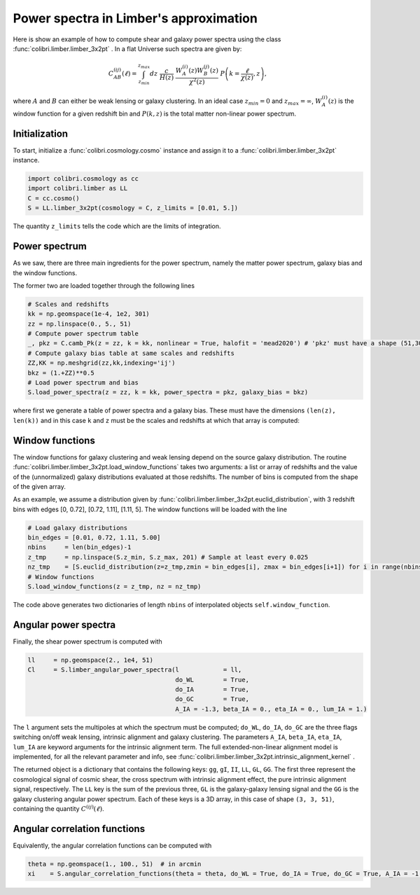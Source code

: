 .. _limber_test:

Power spectra in Limber's approximation
========================================

Here is show an example of how to compute shear and galaxy power spectra using the class :func:`colibri.limber.limber_3x2pt` .
In a flat Universe such spectra are given by:

.. math::

 C_{AB}^{(ij)}(\ell) = \int_{z_{min}}^{z_{max}} dz \ \frac{c}{H(z)} \ \frac{W_A^{(i)}(z) W_B^{(j)}(z)}{\chi^2(z)} \ P\left(k = \frac{\ell}{\chi(z)}, z\right),

where :math:`A` and :math:`B` can either be weak lensing or galaxy clustering. In an ideal case :math:`z_{min}=0` and :math:`z_{max}=\infty`, :math:`W_A^{(i)}(z)` is the window function for a given redshift bin and :math:`P(k,z)` is the total matter non-linear power spectrum.

Initialization
---------------

To start, initialize a :func:`colibri.cosmology.cosmo` instance and assign it to a :func:`colibri.limber.limber_3x2pt` instance.

.. code-block:: python

 import colibri.cosmology as cc
 import colibri.limber as LL
 C = cc.cosmo()
 S = LL.limber_3x2pt(cosmology = C, z_limits = [0.01, 5.])

The quantity ``z_limits`` tells the code which are the limits of integration.

Power spectrum
---------------

As we saw, there are three main ingredients for the power spectrum, namely the matter power spectrum, galaxy bias and the window functions.

The former two are loaded together through the following lines

.. code-block:: python

 # Scales and redshifts
 kk = np.geomspace(1e-4, 1e2, 301)
 zz = np.linspace(0., 5., 51)
 # Compute power spectrum table
 _, pkz = C.camb_Pk(z = zz, k = kk, nonlinear = True, halofit = 'mead2020') # 'pkz' must have a shape (51,301)
 # Compute galaxy bias table at same scales and redshifts
 ZZ,KK = np.meshgrid(zz,kk,indexing='ij')
 bkz = (1.+ZZ)**0.5
 # Load power spectrum and bias
 S.load_power_spectra(z = zz, k = kk, power_spectra = pkz, galaxy_bias = bkz)

where first we generate a table of power spectra and a galaxy bias. These must have the dimensions ``(len(z), len(k))`` and in this case ``k`` and ``z`` must be the scales and redshifts at which that array is computed:


Window functions
------------------

The window functions for galaxy clustering and weak lensing depend on the source galaxy distribution.
The routine :func:`colibri.limber.limber_3x2pt.load_window_functions` takes two arguments: a list or array of redshifts and the value of the (unnormalized) galaxy distributions evaluated at those redshifts.
The number of bins is computed from the shape of the given array.

As an example, we assume a distribution given by :func:`colibri.limber.limber_3x2pt.euclid_distribution`, with 3 redshift bins with edges [0, 0.72], [0.72, 1.11], [1.11, 5].
The window functions will be loaded with the line

.. code-block:: python

 # Load galaxy distributions
 bin_edges = [0.01, 0.72, 1.11, 5.00]
 nbins     = len(bin_edges)-1
 z_tmp     = np.linspace(S.z_min, S.z_max, 201) # Sample at least every 0.025
 nz_tmp    = [S.euclid_distribution(z=z_tmp,zmin = bin_edges[i], zmax = bin_edges[i+1]) for i in range(nbins)]
 # Window functions
 S.load_window_functions(z = z_tmp, nz = nz_tmp)


The code above generates two dictionaries of length ``nbins`` of interpolated objects ``self.window_function``.

Angular power spectra
-------------------------------

Finally, the shear power spectrum is computed with

.. code-block:: python

 ll     = np.geomspace(2., 1e4, 51)
 Cl     = S.limber_angular_power_spectra(l            = ll,
                                         do_WL        = True,
                                         do_IA        = True,
                                         do_GC        = True,
                                         A_IA = -1.3, beta_IA = 0., eta_IA = 0., lum_IA = 1.)

The ``l`` argument sets the multipoles at which the spectrum must be computed; ``do_WL``, ``do_IA``, ``do_GC`` are the three flags switching on/off weak lensing, intrinsic alignment and galaxy clustering.
The parameters ``A_IA``, ``beta_IA``, ``eta_IA``, ``lum_IA`` are keyword arguments for the intrinsic alignment term.
The full extended-non-linear alignment model is implemented, for all the relevant parameter and info, see :func:`colibri.limber.limber_3x2pt.intrinsic_alignment_kernel` .

The returned object is a dictionary that contains the following keys: ``gg``, ``gI``, ``II``, ``LL``, ``GL``, ``GG``.
The first three represent the cosmological signal of cosmic shear, the cross spectrum with intrinsic alignment effect, the pure intrinsic alignment signal, respectively.
The ``LL`` key is the sum of the previous three, ``GL`` is the galaxy-galaxy lensing signal and the ``GG`` is the galaxy clustering angular power spectrum.
Each of these keys is a 3D array, in this case of shape ``(3, 3, 51)``, containing the quantity :math:`C^{(ij)}(\ell)`.

.. image:: ../_static/limber_spectrum.png
   :width: 700

Angular correlation functions
------------------------------

Equivalently, the angular correlation functions can be computed with

.. code-block:: python

 theta = np.geomspace(1., 100., 51)  # in arcmin
 xi    = S.angular_correlation_functions(theta = theta, do_WL = True, do_IA = True, do_GC = True, A_IA = -1.3)



